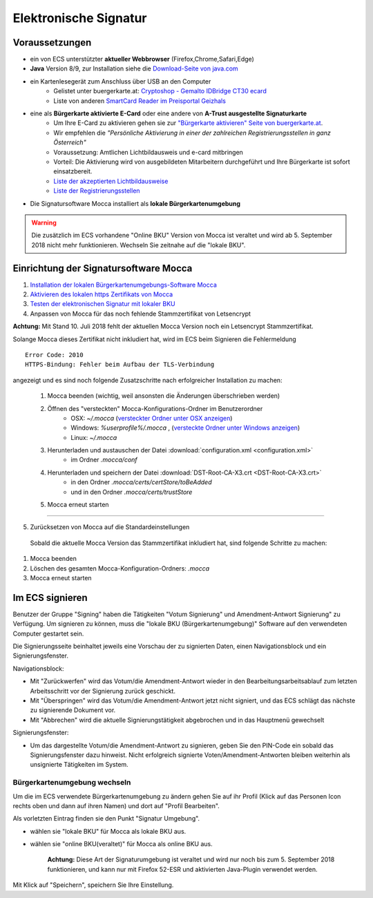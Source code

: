======================
Elektronische Signatur
======================

Voraussetzungen
================

+ ein von ECS unterstützter **aktueller Webbrowser** (Firefox,Chrome,Safari,Edge)

+ **Java** Version 8/9, zur Installation siehe die `Download-Seite von java.com <https://java.com/de/download/>`_

+ ein Kartenlesegerät zum Anschluss über USB an den Computer
    + Gelistet unter buergerkarte.at: `Cryptoshop - Gemalto IDBridge CT30 ecard <http://www.cryptoshop.com/gemalto-idbridge-ct30-ecard.html>`_
    + Liste von anderen `SmartCard Reader im Preisportal Geizhals <https://geizhals.at/?cat=sm_r&xf=2925_USB-A+2.0%7E2957_SmartCard&sort=p#productlist>`_

+ eine als **Bürgerkarte aktivierte E-Card** oder eine andere von **A-Trust ausgestellte Signaturkarte**
    + Um Ihre E-Card zu aktivieren gehen sie zur `"Bürgerkarte aktivieren" Seite von buergerkarte.at <https://www.buergerkarte.at/aktivieren-karte.html>`_.
    + Wir empfehlen die *"Persönliche Aktivierung in einer der zahlreichen Registrierungsstellen in ganz Österreich"* 
    + Voraussetzung: Amtlichen Lichtbildausweis und e-card mitbringen
    + Vorteil: Die Aktivierung wird von ausgebildeten Mitarbeitern durchgeführt und Ihre Bürgerkarte ist sofort einsatzbereit.
    + `Liste der akzeptierten Lichtbildausweise <https://www.buergerkarte.at/ausweisliste.html>`_
    + `Liste der Registrierungsstellen <https://www.buergerkarte.at/registrierungsstellen.html>`_

+ Die Signatursoftware Mocca installiert als **lokale Bürgerkartenumgebung**


.. Warning:: Die zusätzlich im ECS vorhandene "Online BKU" Version von Mocca ist veraltet und wird ab 5. September 2018 nicht mehr funktionieren. Wechseln Sie zeitnahe auf die "lokale BKU".
    
Einrichtung der Signatursoftware Mocca
======================================

1. `Installation der lokalen Bürgerkartenumgebungs-Software Mocca <https://webstart.buergerkarte.at/mocca/webstart/mocca.jnlp>`_

2. `Aktivieren des lokalen https Zertifikats von Mocca <http://localhost:3495/ca.crt>`_

3. `Testen der elektronischen Signatur mit lokaler BKU <https://www.buergerkarte.at/test-suite-karte.html>`_

4. Anpassen von Mocca für das noch fehlende Stammzertifikat von Letsencrypt


**Achtung:**  Mit Stand 10. Juli 2018 fehlt der aktuellen Mocca Version noch ein Letsencrypt Stammzertifikat.

Solange Mocca dieses Zertifikat nicht inkludiert hat, wird im ECS beim Signieren die Fehlermeldung 
::

    Error Code: 2010 
    HTTPS-Bindung: Fehler beim Aufbau der TLS-Verbindung


angezeigt und es sind noch folgende Zusatzschritte nach erfolgreicher Installation zu machen:
    
    1. Mocca beenden (wichtig, weil ansonsten die Änderungen überschrieben werden)
    
    2. Öffnen des "versteckten" Mocca-Konfigurations-Ordner im Benutzerordner
        + OSX: `~/.mocca` (`versteckter Ordner unter OSX anzeigen <https://www.urbanstudio.de/blog/mac-os-x-versteckte-ordner-anzeigen/>`_)
        + Windows: `%userprofile%/.mocca` , (`versteckte Ordner unter Windows anzeigen <https://support.microsoft.com/de-at/help/14201/windows-show-hidden-files>`_)
        + Linux: `~/.mocca`

    3. Herunterladen und austauschen der Datei :download:`configuration.xml <configuration.xml>` 
        + im Ordner `.mocca/conf`
    
    4. Herunterladen und speichern der Datei :download:`DST-Root-CA-X3.crt <DST-Root-CA-X3.crt>` 
        + in den Ordner `.mocca/certs/certStore/toBeAdded`
        + und in den Ordner `.mocca/certs/trustStore`
    5. Mocca erneut starten

----

5. Zurücksetzen von Mocca auf die Standardeinstellungen

  Sobald die aktuelle Mocca Version das Stammzertifikat inkludiert hat, 
  sind folgende Schritte zu machen:

1. Mocca beenden
2. Löschen des gesamten Mocca-Konfiguration-Ordners: `.mocca`
3. Mocca erneut starten


Im ECS signieren
================

Benutzer der Gruppe "Signing" haben die Tätigkeiten "Votum Signierung" und Amendment-Antwort Signierung" zu Verfügung. Um signieren zu können, muss die "lokale BKU (Bürgerkartenumgebung)" Software auf den verwendeten Computer gestartet sein.

Die Signierungsseite beinhaltet jeweils eine Vorschau der zu signierten Daten, einen Navigationsblock und ein Signierungsfenster.

Navigationsblock:

+ Mit "Zurückwerfen" wird das Votum/die Amendment-Antwort wieder in den Bearbeitungsarbeitsablauf zum letzten Arbeitsschritt vor der Signierung zurück geschickt.

+ Mit "Überspringen" wird das Votum/die Amendment-Antwort jetzt nicht signiert, und das ECS schlägt das nächste zu signierende Dokument vor.

+ Mit "Abbrechen" wird die aktuelle Signierungstätigkeit abgebrochen und in das Hauptmenü gewechselt

Signierungsfenster:

+ Um das dargestellte Votum/die Amendment-Antwort zu signieren, geben Sie den PIN-Code ein sobald das Signierungsfenster dazu hinweist. Nicht erfolgreich signierte Voten/Amendment-Antworten bleiben weiterhin als unsignierte Tätigkeiten im System.


Bürgerkartenumgebung wechseln
-----------------------------

Um die im ECS verwendete Bürgerkartenumgebung zu ändern gehen  Sie auf ihr Profil (Klick auf das Personen Icon rechts oben und dann auf ihren Namen) und dort auf "Profil Bearbeiten".

Als vorletzten Eintrag finden sie den Punkt "Signatur Umgebung".

+ wählen sie "lokale BKU" für Mocca als lokale BKU aus. 

  
+ wählen sie "online BKU(veraltet)" für Mocca als online BKU aus.

    **Achtung:** Diese Art der Signaturumgebung ist veraltet und wird nur noch bis zum 5. September 2018 funktionieren, und kann nur mit Firefox 52-ESR und aktivierten Java-Plugin verwendet werden. 

Mit Klick auf "Speichern", speichern Sie Ihre Einstellung.


